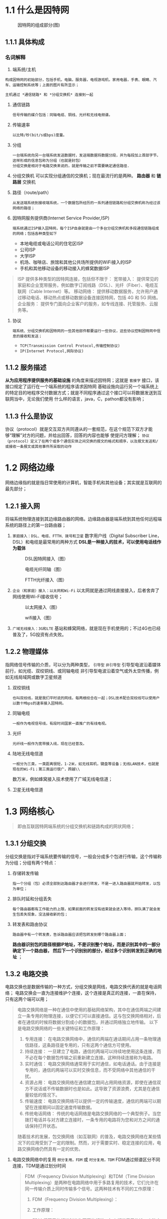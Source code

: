 * 1.1 什么是因特网

#+ATTR_HTML: :width 300px
#+caption: 因特网的组成部分(图)
[[file:imag/Snipaste_2023-11-19_12-29-46.png]]

** 1.1.1 具体构成

*** 名词解释
1) 端系统/主机
: 构成因特网的初始部分，包括手机，电脑，服务器，电视游戏机，家用电器，手表、眼睛、汽车、运输控制系统等；上面的图片有所显示；
=主机通过 *通信链路* 和 *分组交换机* 连接到一起=

2) 通信链路
   : 信号传输的媒介包括：同轴电缆、铜线、光纤和无线电频谱。
3) 传输速率
   : 以比特/秒(bit/s或bps)度量。
4) 分组
   : 一台端系统向另一台端系统发送数据时，发送端数据将数据分段，并为每段加上首部字节，这样形成的信息包称为分组（也就是封包）
   : 分组交换是相对于电路交换来说的，就是传输之前不需要确定通信路径.
5) 分组交换机
   可以实现分组通信的交换机；现在最流行的是两种。 *路由器*  和 *链路层* 交换机
6) 路径（route/path）
   : 从发送端系统到接收端系统，一个数据包所经历的一系列通信链路和分组交换机称为经过该网络的路径；
7) 因特网服务提供商(Internet Service Provider,ISP)
   : 端系统通过ISP接入因特网，每个ISP自身就是由一个多台分组交换机和多段通信链路组成的网络；包括各种类型如下
   + 本地电缆或电话公司的住宅区ISP
   + 公司ISP
   + 大学ISP
   + 机场、咖啡店、旅馆和其他公共场所提供的WiFi接入的ISP
   + 手机和其他移动设备的移动接入的蜂窝数据ISP
#+caption: 提供的接入类型
#+begin_quote
ISP 提供多种类型的因特网连接，包括但不限于：
宽带接入： 提供常见的家庭和企业宽带服务，例如数字订阅线路（DSL）、光纤（Fiber）、电缆互联网（Cable Internet）等。
移动网络： 提供移动数据服务，允许用户通过移动电话、移动热点或移动数据设备连接因特网，包括 4G 和 5G 网络。
企业服务： 提供专门面向企业客户的服务，如专线连接、托管服务、云服务等。
#+end_quote

1) 协议
   : 端系统、分组交换机和因特网的一些其他部件都要运行一些协议，这些协议控制因特网中信息的接收和发送；
   + =TCP(Transmission Control Protocol,传输控制协议)=
   + =IP(Internet Protocol,网际协议)=

     









** 1.1.2 服务描述
*从为应用程序提供服务的基础设施* 的角度来描述因特网；这就是 =套接字= 接口，该接口规定了运行在一个端系统的程序请求因特网
基础设施向运行另一个端系统上的特定目的地程序交付数据方式；就是不同程序通过这个接口可以将数据发送到互联网当中，无论我们使用
什么样的语言，java，C，pathon都没有影响；

** 1.1.3 什么是协议
协议（protocol）就是交互双方共同遵从的一套规范，在这个规范下双方才能够“理解”对方的问题，并给出回答，回答的内容也能够
使提问方理解；
=协议（protocol）定义了在两个或多个通信实体之间交换的报文的格式和顺序，以及报文发送和/或接收一条报文或其他事件所采取的动作=


* 1.2 网络边缘

网络边缘指的就是指日常使用的计算机，智能手机和其他设备；其实就是互联网的最先部分；

** 1.2.1 接入网
将端系统物理连接到其边缘路由器的网络。边缘路由器是端系统到其他任何远程端系统的路径上的第一台路由器；

1. =家庭接入：DSL、电缆、FTTH、拨号和卫星=
    数字用户线（Digital Subscriber Line，DSL）和电缆是最常用的两种方式
    *DSL是一种接入的技术，可以使用电话线作为载体*
    #+caption: DSL因特网接入（图）
    [[file:imag/Snipaste_2023-11-19_23-58-23.png]]

    #+caption: 电缆光纤同轴（图）
    [[file:imag/Snipaste_2023-11-20_20-31-47.png]]

    #+caption: FTTH光纤接入（图）
    [[file:imag/Snipaste_2023-11-20_20-44-33.png]]

2. =企业（和家庭）接入：以太网和Wi-Fi=
   以太网就是通过网线直接接入，后者舍弃了网线使用Wi-Fi接收信号；
   #+caption: 以太网接入（图）
   [[file:imag/Snipaste_2023-11-20_20-55-20.png]]

   #+caption: wifi接入（图）
   [[file:imag/Snipaste_2023-11-20_20-59-20.png]]

3. =广域无线接入：3G和LTE=
   基站和蜂窝网络，就是现在手机使用的；不过4G也已经普及了，5G投资有点失败。
   

** 1.2.2 物理媒体
指网络信号传输的介质，可以分为两种类型， =引导型=  =非引导型=
引导型电波沿着媒体前行，如光缆、双绞铜线、或同轴电缆
非引导型电波沿着空气或外太空传播，例如无线局域网或数字卫星频道
1. 双绞铜线
   : 也叫双绞线，就是我们平时说的网线，每两根绞合在一起；DSL技术配合双绞线可以使用户以数十Mbps的速率接入因特网。
2. 同轴电缆
   : 一般作为电视信号线，有段时间国家一直推广的有线电视。
3. 光纤
   : 光纤线一般作为宽带接入线，现在已经普及。
4. 陆地无线电信道
   : 一般分为三类，一类距离很短，1-2米，如无线耳机，键盘等设备；无线LAN技术，也就是现在的Wi-Fi；第三类运行很广，跨越\\
   数万米，例如蜂窝接入技术使用了广域无线电信道；
5. 卫星无线电信道


* 1.3 网络核心
#+begin_quote
即由互联因特网端系统的分组交换机和链路构成的网状网络；
#+end_quote

** 1.3.1 分组交换
分组交换是指对于端系统要传输的信号，一般会分成多个包进行传输，这个传输称为分组；分组有两个特点：
1. 存储转发传输
   : 指一个分组（包）必须全部到达路由器才会进行转发，不是一进入路由器就开始转发，以包为单位；
2. 排队时延和分组丢失
   : 每个路由器都有工作能力的上限，如果前面的转发没有结束就会进入等待，排队满了就会发生包丢失现象，没法接收新的包；
3. 转发表和路由协议
   : 路由器中有一个转发表，告诉路由器应该把包转发到哪个路由器上面；
   *路由器识别包的路径根据IP地址，不是识别整个地址，而是识别其中的一部分确定下一个路由器，
   然后下一个识别别的部分，经过多个识别转发到正确的地址* ；


** 1.3.2 电路交换
电路交换也是数据传输的一种方式，分组交换是网线，电路交换代表的就是电话网络；
电路交换会一直为连接维护个连接，这个连接是真正的连接，一直在保持，只有这两个端可以用；

#+begin_quote
电路交换网络是一种在通信中使用的基础网络架构，其中在通信两端之间建立一条专用的物理连接，以便它们可以直接通信。这与包交换网络相对，后者在通信的时候将数据分割成小的数据包，并通过网络独立地传输。
以下是电路交换网络的一些关键特征和工作原理：

1) 专用连接：
   在电路交换网络中，通信的两端在通话期间占用一条物理通信路径，这条路径是专用的，只有这两个通信方可使用。
2)   持续连接：
  一旦建立了电路，通信的两端可以持续地使用这条连接，而不必在每个数据包传输之前重新建立连接。这种持续连接称为电路。
3) 实时通信：
   电路交换网络通常用于实时通信，如电话通话。由于连接是专用的，通信的两端可以实时交换信息，而不受网络中其他通信的干扰。
4) 资源占用：
   电路交换网络在通信建立期间占用网络资源，即使在通信双方不说话或不传输数据时也是如此。这导致了资源浪费，尤其是在通信量较低的情况下。
5) 传输速度：
   电路交换网络可以提供一定的传输速度，通信的两端可以期望在连接期间以固定速度传输数据。
6) 传统电话网络：
  传统的电话网络是电路交换网络的一个典型例子。当您拨打电话并与对方建立连接时，一条专用的电路将为您和对方之间的通话保持打开状态。
随着技术的发展，包交换网络（如互联网）的普及，电路交换网络在某些情况下的应用受到了一定的限制。然而，对于需要实时、稳定连接的应用，电路交换网络仍然具有一定的优势。
#+end_quote

1. 电路交换网络中的复用
   =频分复用，FDM= 或 =时分复用，TDM= FDM通过频谱区分不同连接，TDM是通过划分时间
    #+begin_quote
    FDM（Frequency Division Multiplexing）和TDM（Time Division Multiplexing）是两种在电路网络中用于多路复用的技术，它们允许在同一传输介质上同时传输多个信号。这两种技术有不同的工作原理：
    1. FDM（Frequency Division Multiplexing）：

    1. 工作原理：
	+ FDM 将可用的频谱划分为不同的频道，每个频道用于传输一个独立的信号。
	+ 每个信号占据不同的频率范围，因此它们在频谱上不重叠。
	+ 多个信号通过复用它们的频率，可以在同一传输介质上传输，而不会相互干扰。

    2. 步骤：
	+ 将每个输入信号通过调制器转换为不同的频率信号。
	+ 将这些频率信号叠加在一起形成一个复合信号。
	+ 在传输结束后，通过解调器将复合信号拆分回原始信号。

    3. 优点和缺点：
	+ 优点：有效地利用了频谱，允许多个信号同时传输。
	+ 缺点：需要准确的频率调谐和过滤，如果信号频率不准确或有重叠，可能会导致干扰。

    2. TDM（Time Division Multiplexing）：

    1. 工作原理：
	+ TDM 将时间划分为若干个时隙，每个时隙用于传输一个独立的信号。
	+ 不同信号依次占据传输介质的时隙，按照时间顺序进行传输。
	+ 在接收端，通过识别时隙并将其重新组合，可以还原出原始信号。

    2. 步骤：
	+ 将每个输入信号划分为时隙，并按照预定的顺序轮流传输。
	+ 在传输结束后，接收端通过识别时隙的顺序还原出原始信号。

    3. 优点和缺点：
	+ 优点：相对简单，不需要频率调谐，容易实现。
	+ 缺点：可能会浪费时间，特别是在某些信号不需要占满整个时隙的情况下。

    在实际应用中，FDM 和 TDM 可以结合使用，以更有效地利用资源。
    这种组合通常称为 WDM（Wavelength Division Multiplexing，波分复用）或 TDM/FDM。
    WDM是使用在光纤中的技术；
    #+end_quote

2. 分组交换与电路交换对比
   #+begin_quote
   分组交换和电路交换是两种在通信网络中广泛使用的不同技术，它们具有各自的优点和缺点。下面是它们的主要对比：
   1. 电路交换网络：
      1) 优点：

	 + 实时通信： 适用于需要实时、稳定连接的应用，如电话通话。
	 + 固定带宽： 一旦连接建立，带宽是固定的，可以确保在通话期间有足够的带宽。
	 + 简单： 相对简单，不需要在通信过程中动态分配资源。
      2) 缺点：
	 + 资源浪费： 在连接建立期间，即使在通信双方不说话或不传输数据时，仍然占用网络资源，导致资源浪费。
	 + 可伸缩性差： 难以适应不同数据流量的需求，特别是在通信量较低的情况下，效率较低。
	 + 故障影响： 如果电路中的一部分出现故障，整个通信链路可能中断。

   2. 分组交换网络：
      1) 优点：
	 + 资源共享： 多个通信实体可以共享网络资源，不需要为每个连接保留独立的专用路径。
	 + 灵活性： 适应不同数据流量的需求，可以动态分配和释放网络资源。
	 + 高效利用带宽： 在网络上的数据被分割成小的数据包，这样即使数据流量不连续，仍能有效利用带宽。

      + 缺点：
	+ 延迟： 数据包需要在网络中进行交换和传输，可能引入一些传输延迟。
	+ 不适用于实时通信： 不适合对时延敏感的应用，如实时语音通话。
	+ 丢包： 在网络拥塞或故障时，数据包可能会丢失，需要额外的机制进行纠错或重新传输。

      综合考虑：

      适用场景：
      电路交换适用于实时、稳定的通信，如传统电话网络。
      分组交换适用于数据通信，如互联网。
      网络设计：
      电路交换需要建立和维护专用连接，适合固定带宽和实时通信。
      分组交换更适合灵活、动态的网络环境，能够适应不同的数据流量需求。
      资源利用效率：
      电路交换在连接建立期间资源利用效率较高，但在通信期间可能存在资源浪费。
      分组交换更灵活，可以更高效地利用网络资源，适应不同数据流量的变化。

      综合而言，选择电路交换还是分组交换通常取决于特定应用的需求和网络设计的目标。在实际网络中，通常会采用混合的方法，根据需要灵活选择不同的技术。
   #+end_quote










** 1.3.3 网络的网络

互联网的基础设施，就是主机需要接入的网络，也就是公网 ；
由多层ISP组成，

#+caption: ISP结构（图）
[[file:imag/Snipaste_2023-11-21_23-57-55.png]]

#+begin_quote
ISP 是 Internet Service Provider（互联网服务提供商）的缩写，指的是提供上网服务的组织或公司。在网络架构中，ISP 可以分为不同的层级，这通常是基于其规模、网络覆盖范围和服务能力来划分的。以下是一些常见的 ISP 层级：

1. Tier 1 ISP（一级ISP）:
   1. Tier 1 ISP 是最高层级的 ISP，它们在全球范围内拥有大量的网络基础设施，并且不依赖于其他 ISP 来实现互联网连接。
   2. Tier 1 ISP 之间通常通过高容量的物理连接（光缆、卫星等）直接连接，而不需要经过其他 ISP。它们在 BGP（Border Gateway Protocol，边界网关协议）中被视为自治系统（AS）。

2. Tier 2 ISP（二级ISP）:
   1. Tier 2 ISP 通常是规模较小的 ISP，它们可能依赖于 Tier 1 ISP 或其他 Tier 2 ISP 来实现全球互联。
   2. Tier 2 ISP 可能在特定地理区域或国家内提供服务，并且它们之间可能通过 peering（对等连接）或购买带宽来相互连接。

3. Tier 3 ISP（三级ISP）:
   1. Tier 3 ISP 是最低层级的 ISP，通常为本地或特定社区提供服务。它们可能依赖于更大规模的 ISP 来获取对互联网的访问。
   2. Tier 3 ISP 的服务范围可能较小，主要关注于局部地区的连接。

这种层级结构反映了互联网中的连接和带宽分布，以及不同规模的 ISP 在网络中的作用。Tier 1 ISP 通常有更广泛的全球网络覆盖，而 Tier 2 和 Tier 3 ISP 则更专注于地方性的服务。
在实际情况中，有时也可能使用其他术语来描述 ISP 的层级结构，这取决于具体的网络架构和地理位置。
#+end_quote


* 1.4 分组交换中的时延、丢包和吞吐量

* 1.5 协议层次及其服务模型
分层是根据对数据的处理来说的，应用层开始包装数据，各层添加不同的功能，有的为了路由，为了数据转化，编码，加密等；
#+begin_quote
计算机网络的分层模型是为了更好地组织和管理网络功能，使不同的功能模块能够独立发展和演化。两个最常见的网络分层模型是 OSI（Open Systems Interconnection）模型和 TCP/IP 模型。
OSI 模型（七层模型）：

1. 物理层（Physical Layer）：
    负责传输比特流，定义连接物理媒体的特性。主要关注硬件设备和传输介质。
	设备：中继器（Repeater）、集线器（Hub）。
	
2. 数据链路层（Data Link Layer）：
    将比特流组织成帧（Frame），提供基本的错误检测和纠正。负责逻辑链路控制和介质访问控制。
    设备：网桥（Bridge）、交换机（Switch）、网卡（Network Interface Card）。

3. 网络层（Network Layer）：
    提供数据包的传输和路由，定义了通过网络的最佳路径。
    设备：路由器（Router）。

4. 传输层（Transport Layer）：
    提供端到端的通信和数据传输控制，确保数据的完整性和顺序。
    协议：TCP（Transmission Control Protocol）、UDP（User Datagram Protocol）。

5. 会话层（Session Layer）：
    管理和控制用户或应用程序之间的对话，包括建立、维护、同步和结束对话。

6. 表示层（Presentation Layer）：
    处理数据的表示，即数据的编码、加密和格式转换。

7. 应用层（Application Layer）：
    提供用户接口和网络服务，使应用程序能够访问网络。
    协议：HTTP、FTP、SMTP 等。

TCP/IP 模型（四层模型）：

1. 网络接口层（Link Layer）：
    对应于 OSI 模型的物理层和数据链路层，处理物理传输和数据链路控制。

2. 网络层（Internet Layer）：
    对应于 OSI 模型的网络层，负责数据包的路由、寻址和转发。
    协议：IP（Internet Protocol）。

3. 传输层（Transport Layer）：
    对应于 OSI 模型的传输层，提供端到端的通信和数据传输控制。
    协议：TCP、UDP。

4. 应用层（Application Layer）：
    对应于 OSI 模型的会话层、表示层和应用层的功能，提供网络服务和用户接口。
    协议：HTTP、FTP、SMTP、DNS 等。

这些模型都提供了一种层次化的方法来理解和设计计算机网络。在实际应用中，TCP/IP 模型更为常用，因为它是实际互联网所采用的模型。
#+end_quote

| 层级   | 功能                                                                            | 协议                           | 数据称谓         |
|-------+--------------------------------------------------------------------------------+-------------------------------+----------------|
| 应用层 | 网络应用程序及应用协议留存的地方                                                    | HTTP，SMTP，FTP                | 报文，message   |
| 运输层 | 在应用程序端点之间传送应用层报文                                                    | TCP，UDP                       | 报文段，segment  |
| 网络层 | 网络层分组从一台主机移动到另一台主机，运输层的协议TCP，向网络层递交运输层的报文段和目的地址 | IP                            | 数据报，datagram |
| 链路层 | 接收网络层的数据，把数据传送到下一个节点（主机或路由器），会经过不同的机器                | 以太网，WI-FI，DOSSIS           | 帧，Frame       |
| 物理层 | 将链路层中帧的一个bit从一个节点移动到下一个节点；与链了相关的协议                       | 以太网关于双绞线，同轴电缆传输协议 | bit            |

** 1.5.2 封装

给数据添加不同的控制信息，方便信息在各层级之间流动
#+begin_quote
在计算机网络的协议栈中，数据在每个层次都会被封装（Encapsulation）成不同的数据单元，以便在网络中进行传输。这个过程也被称为协议数据单元（PDU）的封装。以下是数据在各层如何封装的简要描述：
1. 应用层（Application Layer）：
    在应用层，数据以消息、请求或响应的形式存在。这些数据被封装为应用层协议数据单元（Application PDU），如 HTTP 的请求或响应报文。
2. 传输层（Transport Layer）：
    在传输层，数据被封装为传输层协议数据单元（Transport PDU）。对于 TCP 来说，数据被分割成称为段（Segment）的较小单元；对于 UDP，数据保持完整，称为用户数据报（User Datagram）。
3. 网络层（Internet Layer）：
    在网络层，数据被封装为网络层协议数据单元（Network PDU），通常称为数据包。这个数据包包含了目标主机的 IP 地址等信息。
4. 网络接口层（Link Layer）：
    在网络接口层，数据包被封装为链路层协议数据单元（Link PDU），通常称为帧。帧包含了物理地址（MAC 地址）等信息，以便在局域网中进行传输。
在每个层次上，添加的信息都是与该层次相关的控制信息，用于保障数据的可靠传输和正确处理。封装的过程在发送端进行，而在接收端，数据则按照相反的顺序进行解封装，直到达到应用层。这个过程被称为协议栈的解封装。
这种分层的封装和解封装的设计有助于网络的灵活性和可维护性，因为每个层次的实现都是相对独立的。
#+end_quote

#+caption: 封装示意图
[[file:imag/Snipaste_2023-11-23_11-37-41.png]]

* 1.6 网络攻击

计算机收到不同类型的攻击
1. =恶意程序放置到电脑中=
   软件进行自我复制，如病毒（需要交互，恶意邮件），蠕虫（不需要交互），进行传播；软件可以控制电脑，形成僵尸网络，发生DDos攻击；
2. 服务器和网络基础设施
   拒绝服务攻击（Denial-of-service Dos,attack）,可以分为以下三类
   1) 弱点攻击，计算机运行的程序，系统都可能受到特定报文的攻击，瘫痪
   2) 带宽洪泛，大量的报文使正常的请求无法得到响应；DDOS攻击，控制多个不同的主机发生大量请求；
   3) 连接洪泛，大量半开或全开的TCP连接，主机无法接收新的链接；
3. 嗅探分组
   像Wireshark一样，获取报文的副本；
4. 伪装IP
   IP哄骗；



